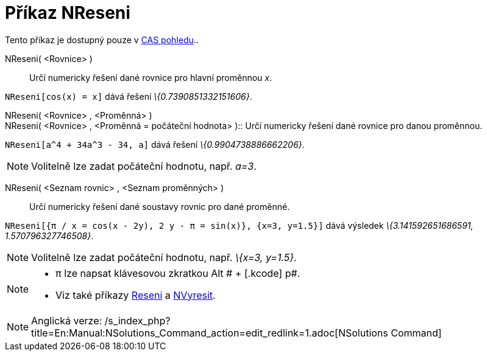 = Příkaz NReseni
:page-en: commands/NSolutions_Command
ifdef::env-github[:imagesdir: /cs/modules/ROOT/assets/images]

Tento příkaz je dostupný pouze v xref:/CAS_pohled.adoc[CAS pohledu]..

NReseni( <Rovnice> )::
  Určí numericky řešení dané rovnice pro hlavní proměnnou _x_.

[EXAMPLE]
====

`++NReseni[cos(x) = x]++` dává řešení _\{0.7390851332151606}_.

====

NReseni( <Rovnice> , <Proměnná> ) +
NReseni( <Rovnice> , <Proměnná = počáteční hodnota> )::
  Určí numericky řešení dané rovnice pro danou proměnnou.

[EXAMPLE]
====

`++NReseni[a^4 + 34a^3 - 34, a]++` dává řešení _\{0.9904738886662206}_.

====

[NOTE]
====

Volitelně lze zadat počáteční hodnotu, např. _a=3_.

====

NReseni( <Seznam rovnic> , <Seznam proměnných> )::
  Určí numericky řešení dané soustavy rovnic pro dané proměnné.

[EXAMPLE]
====

`++NReseni[{π / x = cos(x - 2y), 2 y - π = sin(x)}, {x=3, y=1.5}]++` dává výsledek _\{3.141592651686591,
1.570796327746508}_.

====

[NOTE]
====

Volitelně lze zadat počáteční hodnotu, např. _\{x=3, y=1.5}_.

====

[NOTE]
====

* π lze napsat klávesovou zkratkou [.kcode]#Alt # + [.kcode]# p#.
* Viz také příkazy xref:/commands/Reseni.adoc[Reseni] a xref:/commands/NVyresit.adoc[NVyresit].

====

[NOTE]
====

Anglická verze: /s_index_php?title=En:Manual:NSolutions_Command_action=edit_redlink=1.adoc[NSolutions Command]

====
